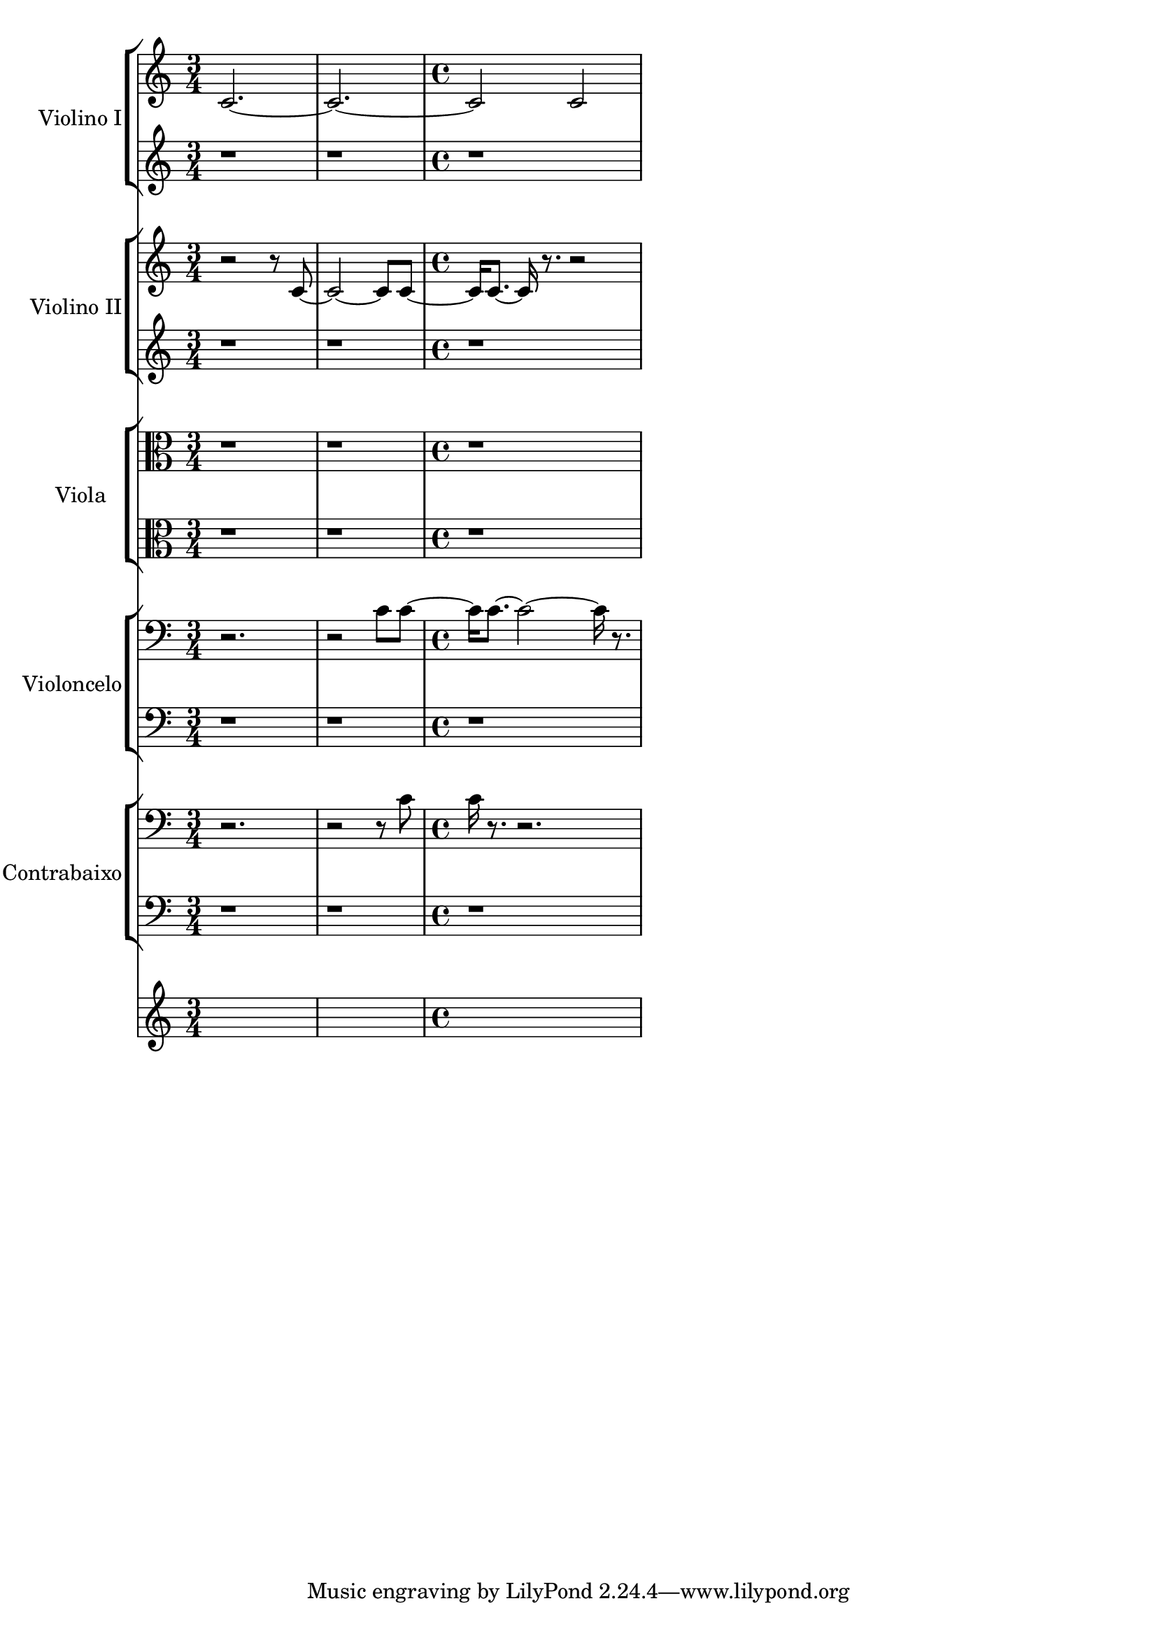 \version "2.23.6"
\language "english"
% OPEN_BRACKETS:
\context Score = "Score"
<<
    % OPEN_BRACKETS:
    \context TimeSignatureContext = "Global_Context"
    {
        % OPEN_BRACKETS:
        {
            % OPENING:
            % COMMANDS:
            \time 3/4
            s1 * 3/4
            s1 * 3/4
            % OPENING:
            % COMMANDS:
            \time 4/4
            s1 * 1
        % CLOSE_BRACKETS:
        }
    % CLOSE_BRACKETS:
    }
    % OPEN_BRACKETS:
    \context StaffGroup = "Vl1"
    \with
    {
        instrumentName = "Violino I"
        midiInstrument = "string ensemble 1"
        shortInstrumentName = "Vn. I"
    }
    <<
        % OPEN_BRACKETS:
        \context Staff = "Vl1_Staff_1"
        <<
            % OPEN_BRACKETS:
            \context Voice = "Vl1_Voice_1"
            {
                % OPEN_BRACKETS:
                {
                    % OPEN_BRACKETS:
                    {   % a_0
                        % OPENING:
                        % COMMANDS:
                        \time 3/4
                        c'2.
                        % AFTER:
                        % SPANNER_STARTS:
                        ~
                    % CLOSE_BRACKETS:
                    }   % a_0
                    % OPEN_BRACKETS:
                    {   % a_0
                        c'2.
                        % AFTER:
                        % SPANNER_STARTS:
                        ~
                    % CLOSE_BRACKETS:
                    }   % a_0
                    % OPEN_BRACKETS:
                    {   % a_0
                        % OPENING:
                        % COMMANDS:
                        \time 4/4
                        c'2
                        c'2
                    % CLOSE_BRACKETS:
                    }   % a_0
                % CLOSE_BRACKETS:
                }
            % CLOSE_BRACKETS:
            }
        % CLOSE_BRACKETS:
        >>
        % OPEN_BRACKETS:
        \context Staff = "Vl1_Staff_2"
        <<
            % OPEN_BRACKETS:
            \context Voice = "Vl1_Voice_2"
            {
                % OPEN_BRACKETS:
                {
                    % OPEN_BRACKETS:
                    {
                        r1 * 3/4
                    % CLOSE_BRACKETS:
                    }
                    % OPEN_BRACKETS:
                    {
                        r1 * 3/4
                    % CLOSE_BRACKETS:
                    }
                    % OPEN_BRACKETS:
                    {
                        r1 * 1
                    % CLOSE_BRACKETS:
                    }
                % CLOSE_BRACKETS:
                }
            % CLOSE_BRACKETS:
            }
        % CLOSE_BRACKETS:
        >>
    % CLOSE_BRACKETS:
    >>
    % OPEN_BRACKETS:
    \context StaffGroup = "Vl2"
    \with
    {
        instrumentName = "Violino II"
        midiInstrument = "string ensemble 1"
        shortInstrumentName = "Vn. II"
    }
    <<
        % OPEN_BRACKETS:
        \context Staff = "Vl2_Staff_1"
        <<
            % OPEN_BRACKETS:
            \context Voice = "Vl2_Voice_1"
            {
                % OPEN_BRACKETS:
                {
                    % OPEN_BRACKETS:
                    {   % a_0
                        % OPENING:
                        % COMMANDS:
                        \time 3/4
                        r2
                        r8
                    % CLOSE_BRACKETS:
                    }   % a_0
                    % OPEN_BRACKETS:
                    {   % b_0
                        c'8
                        % AFTER:
                        % SPANNER_STARTS:
                        ~
                    % CLOSE_BRACKETS:
                    }   % b_0
                    % OPEN_BRACKETS:
                    {   % b_0
                        c'2
                        % AFTER:
                        % SPANNER_STARTS:
                        ~
                        c'8
                    % CLOSE_BRACKETS:
                    }   % b_0
                    % OPEN_BRACKETS:
                    {   % c_0
                        c'8
                        % AFTER:
                        % SPANNER_STARTS:
                        ~
                    % CLOSE_BRACKETS:
                    }   % c_0
                    % OPEN_BRACKETS:
                    {   % c_0
                        % OPENING:
                        % COMMANDS:
                        \time 4/4
                        c'16
                    % CLOSE_BRACKETS:
                    }   % c_0
                    % OPEN_BRACKETS:
                    {   % d_0
                        c'8.
                        % AFTER:
                        % SPANNER_STARTS:
                        ~
                        c'16
                    % CLOSE_BRACKETS:
                    }   % d_0
                    % OPEN_BRACKETS:
                    {   % e_0
                        r8.
                        r2
                    % CLOSE_BRACKETS:
                    }   % e_0
                % CLOSE_BRACKETS:
                }
            % CLOSE_BRACKETS:
            }
        % CLOSE_BRACKETS:
        >>
        % OPEN_BRACKETS:
        \context Staff = "Vl2_Staff_2"
        <<
            % OPEN_BRACKETS:
            \context Voice = "Vl2_Voice_2"
            {
                % OPEN_BRACKETS:
                {
                    % OPEN_BRACKETS:
                    {
                        r1 * 3/4
                    % CLOSE_BRACKETS:
                    }
                    % OPEN_BRACKETS:
                    {
                        r1 * 3/4
                    % CLOSE_BRACKETS:
                    }
                    % OPEN_BRACKETS:
                    {
                        r1 * 1
                    % CLOSE_BRACKETS:
                    }
                % CLOSE_BRACKETS:
                }
            % CLOSE_BRACKETS:
            }
        % CLOSE_BRACKETS:
        >>
    % CLOSE_BRACKETS:
    >>
    % OPEN_BRACKETS:
    \context StaffGroup = "Va"
    \with
    {
        instrumentName = "Viola"
        midiInstrument = "string ensemble 1"
        shortInstrumentName = "Va."
    }
    <<
        % OPEN_BRACKETS:
        \context Staff = "Va_Staff_1"
        <<
            % OPEN_BRACKETS:
            \context Voice = "Va_Voice_1"
            {
                % OPEN_BRACKETS:
                {
                    % OPEN_BRACKETS:
                    {
                        % OPENING:
                        % COMMANDS:
                        \clef "alto"
                        r1 * 3/4
                    % CLOSE_BRACKETS:
                    }
                    % OPEN_BRACKETS:
                    {
                        r1 * 3/4
                    % CLOSE_BRACKETS:
                    }
                    % OPEN_BRACKETS:
                    {
                        r1 * 1
                    % CLOSE_BRACKETS:
                    }
                % CLOSE_BRACKETS:
                }
            % CLOSE_BRACKETS:
            }
        % CLOSE_BRACKETS:
        >>
        % OPEN_BRACKETS:
        \context Staff = "Va_Staff_2"
        <<
            % OPEN_BRACKETS:
            \context Voice = "Va_Voice_2"
            {
                % OPEN_BRACKETS:
                {
                    % OPEN_BRACKETS:
                    {
                        % OPENING:
                        % COMMANDS:
                        \clef "alto"
                        r1 * 3/4
                    % CLOSE_BRACKETS:
                    }
                    % OPEN_BRACKETS:
                    {
                        r1 * 3/4
                    % CLOSE_BRACKETS:
                    }
                    % OPEN_BRACKETS:
                    {
                        r1 * 1
                    % CLOSE_BRACKETS:
                    }
                % CLOSE_BRACKETS:
                }
            % CLOSE_BRACKETS:
            }
        % CLOSE_BRACKETS:
        >>
    % CLOSE_BRACKETS:
    >>
    % OPEN_BRACKETS:
    \context StaffGroup = "Vc"
    \with
    {
        instrumentName = "Violoncelo"
        midiInstrument = "string ensemble 1"
        shortInstrumentName = "Vc."
    }
    <<
        % OPEN_BRACKETS:
        \context Staff = "Vc_Staff_1"
        <<
            % OPEN_BRACKETS:
            \context Voice = "Vc_Voice_1"
            {
                % OPEN_BRACKETS:
                {
                    % OPEN_BRACKETS:
                    {   % a_0
                        % OPENING:
                        % COMMANDS:
                        \clef "bass"
                        \time 3/4
                        r2.
                    % CLOSE_BRACKETS:
                    }   % a_0
                    % OPEN_BRACKETS:
                    {   % a_0
                        r2
                    % CLOSE_BRACKETS:
                    }   % a_0
                    % OPEN_BRACKETS:
                    {   % b_0
                        c'8
                    % CLOSE_BRACKETS:
                    }   % b_0
                    % OPEN_BRACKETS:
                    {   % c_0
                        c'8
                        % AFTER:
                        % SPANNER_STARTS:
                        ~
                    % CLOSE_BRACKETS:
                    }   % c_0
                    % OPEN_BRACKETS:
                    {   % c_0
                        % OPENING:
                        % COMMANDS:
                        \time 4/4
                        c'16
                    % CLOSE_BRACKETS:
                    }   % c_0
                    % OPEN_BRACKETS:
                    {   % d_0
                        c'8.
                        % AFTER:
                        % SPANNER_STARTS:
                        ~
                        c'2
                        % AFTER:
                        % SPANNER_STARTS:
                        ~
                        c'16
                    % CLOSE_BRACKETS:
                    }   % d_0
                    % OPEN_BRACKETS:
                    {   % e_0
                        r8.
                    % CLOSE_BRACKETS:
                    }   % e_0
                % CLOSE_BRACKETS:
                }
            % CLOSE_BRACKETS:
            }
        % CLOSE_BRACKETS:
        >>
        % OPEN_BRACKETS:
        \context Staff = "Vc_Staff_2"
        <<
            % OPEN_BRACKETS:
            \context Voice = "Vc_Voice_2"
            {
                % OPEN_BRACKETS:
                {
                    % OPEN_BRACKETS:
                    {
                        % OPENING:
                        % COMMANDS:
                        \clef "bass"
                        r1 * 3/4
                    % CLOSE_BRACKETS:
                    }
                    % OPEN_BRACKETS:
                    {
                        r1 * 3/4
                    % CLOSE_BRACKETS:
                    }
                    % OPEN_BRACKETS:
                    {
                        r1 * 1
                    % CLOSE_BRACKETS:
                    }
                % CLOSE_BRACKETS:
                }
            % CLOSE_BRACKETS:
            }
        % CLOSE_BRACKETS:
        >>
    % CLOSE_BRACKETS:
    >>
    % OPEN_BRACKETS:
    \context StaffGroup = "Cb"
    \with
    {
        instrumentName = "Contrabaixo"
        midiInstrument = "string ensemble 1"
        shortInstrumentName = "Cb."
    }
    <<
        % OPEN_BRACKETS:
        \context Staff = "Cb_Staff_1"
        <<
            % OPEN_BRACKETS:
            \context Voice = "Cb_Voice_1"
            {
                % OPEN_BRACKETS:
                {
                    % OPEN_BRACKETS:
                    {   % a_0
                        % OPENING:
                        % COMMANDS:
                        \clef "bass"
                        \time 3/4
                        r2.
                    % CLOSE_BRACKETS:
                    }   % a_0
                    % OPEN_BRACKETS:
                    {   % a_0
                        r2
                        r8
                    % CLOSE_BRACKETS:
                    }   % a_0
                    % OPEN_BRACKETS:
                    {   % c_0
                        c'8
                    % CLOSE_BRACKETS:
                    }   % c_0
                    % OPEN_BRACKETS:
                    {   % c_0
                        % OPENING:
                        % COMMANDS:
                        \time 4/4
                        c'16
                    % CLOSE_BRACKETS:
                    }   % c_0
                    % OPEN_BRACKETS:
                    {   % e_0
                        r8.
                        r2.
                    % CLOSE_BRACKETS:
                    }   % e_0
                % CLOSE_BRACKETS:
                }
            % CLOSE_BRACKETS:
            }
        % CLOSE_BRACKETS:
        >>
        % OPEN_BRACKETS:
        \context Staff = "Cb_Staff_2"
        <<
            % OPEN_BRACKETS:
            \context Voice = "Cb_Voice_2"
            {
                % OPEN_BRACKETS:
                {
                    % OPEN_BRACKETS:
                    {
                        % OPENING:
                        % COMMANDS:
                        \clef "bass"
                        r1 * 3/4
                    % CLOSE_BRACKETS:
                    }
                    % OPEN_BRACKETS:
                    {
                        r1 * 3/4
                    % CLOSE_BRACKETS:
                    }
                    % OPEN_BRACKETS:
                    {
                        r1 * 1
                    % CLOSE_BRACKETS:
                    }
                % CLOSE_BRACKETS:
                }
            % CLOSE_BRACKETS:
            }
        % CLOSE_BRACKETS:
        >>
    % CLOSE_BRACKETS:
    >>
% CLOSE_BRACKETS:
>>
